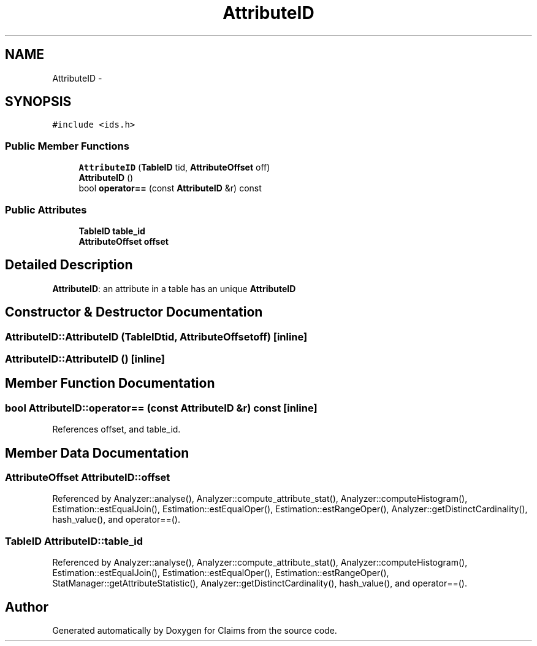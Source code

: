 .TH "AttributeID" 3 "Thu Nov 12 2015" "Claims" \" -*- nroff -*-
.ad l
.nh
.SH NAME
AttributeID \- 
.SH SYNOPSIS
.br
.PP
.PP
\fC#include <ids\&.h>\fP
.SS "Public Member Functions"

.in +1c
.ti -1c
.RI "\fBAttributeID\fP (\fBTableID\fP tid, \fBAttributeOffset\fP off)"
.br
.ti -1c
.RI "\fBAttributeID\fP ()"
.br
.ti -1c
.RI "bool \fBoperator==\fP (const \fBAttributeID\fP &r) const "
.br
.in -1c
.SS "Public Attributes"

.in +1c
.ti -1c
.RI "\fBTableID\fP \fBtable_id\fP"
.br
.ti -1c
.RI "\fBAttributeOffset\fP \fBoffset\fP"
.br
.in -1c
.SH "Detailed Description"
.PP 
\fBAttributeID\fP: an attribute in a table has an unique \fBAttributeID\fP 
.SH "Constructor & Destructor Documentation"
.PP 
.SS "AttributeID::AttributeID (\fBTableID\fPtid, \fBAttributeOffset\fPoff)\fC [inline]\fP"

.SS "AttributeID::AttributeID ()\fC [inline]\fP"

.SH "Member Function Documentation"
.PP 
.SS "bool AttributeID::operator== (const \fBAttributeID\fP &r) const\fC [inline]\fP"

.PP
References offset, and table_id\&.
.SH "Member Data Documentation"
.PP 
.SS "\fBAttributeOffset\fP AttributeID::offset"

.PP
Referenced by Analyzer::analyse(), Analyzer::compute_attribute_stat(), Analyzer::computeHistogram(), Estimation::estEqualJoin(), Estimation::estEqualOper(), Estimation::estRangeOper(), Analyzer::getDistinctCardinality(), hash_value(), and operator==()\&.
.SS "\fBTableID\fP AttributeID::table_id"

.PP
Referenced by Analyzer::analyse(), Analyzer::compute_attribute_stat(), Analyzer::computeHistogram(), Estimation::estEqualJoin(), Estimation::estEqualOper(), Estimation::estRangeOper(), StatManager::getAttributeStatistic(), Analyzer::getDistinctCardinality(), hash_value(), and operator==()\&.

.SH "Author"
.PP 
Generated automatically by Doxygen for Claims from the source code\&.
